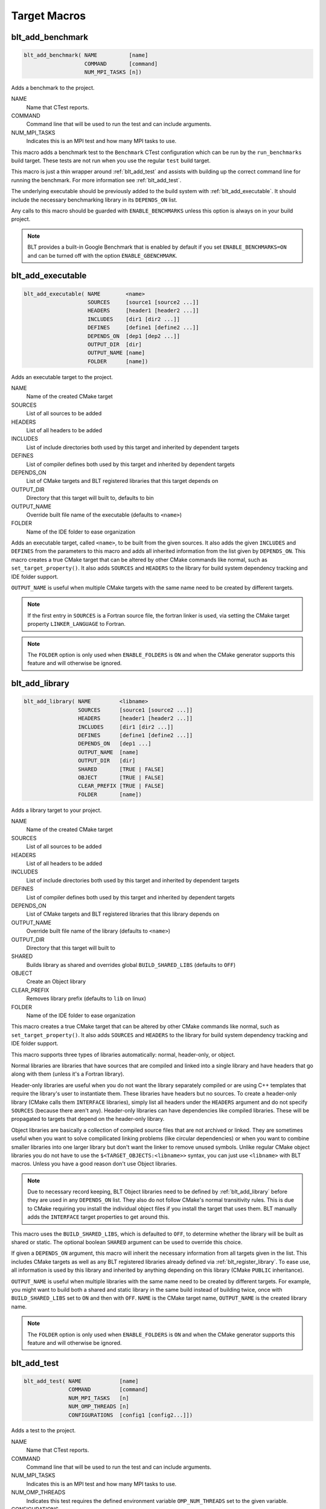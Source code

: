 .. # Copyright (c) 2017-2023, Lawrence Livermore National Security, LLC and
.. # other BLT Project Developers. See the top-level LICENSE file for details
.. # 
.. # SPDX-License-Identifier: (BSD-3-Clause)

Target Macros
=============

.. _blt_add_benchmark:

blt_add_benchmark
~~~~~~~~~~~~~~~~~

.. code-block:: cmake

    blt_add_benchmark( NAME          [name]
                       COMMAND       [command]
                       NUM_MPI_TASKS [n])

Adds a benchmark to the project.

NAME
  Name that CTest reports.

COMMAND
  Command line that will be used to run the test and can include arguments.  

NUM_MPI_TASKS
  Indicates this is an MPI test and how many MPI tasks to use.

This macro adds a benchmark test to the ``Benchmark`` CTest configuration
which can be run by the ``run_benchmarks`` build target.  These tests are
not run when you use the regular ``test`` build target.

This macro is just a thin wrapper around :ref:`blt_add_test` and assists 
with building up the correct command line for running the benchmark.  For more
information see :ref:`blt_add_test`.

The underlying executable should be previously added to the build system
with :ref:`blt_add_executable`. It should include the necessary benchmarking 
library in its ``DEPENDS_ON`` list.

Any calls to this macro should be guarded with ``ENABLE_BENCHMARKS`` unless this option
is always on in your build project.

.. note::
  BLT provides a built-in Google Benchmark that is enabled by default if you set
  ``ENABLE_BENCHMARKS=ON`` and can be turned off with the option ``ENABLE_GBENCHMARK``.

.. code-block:: cmake
    :caption: **Example**
    :linenos:

    if(ENABLE_BENCHMARKS)
        blt_add_executable(NAME    component_benchmark
                           SOURCES my_benchmark.cpp
                           DEPENDS gbenchmark)
        blt_add_benchmark(
             NAME    component_benchmark
             COMMAND component_benchmark "--benchmark_min_time=0.0001s --v=3 --benchmark_format=json")
    endif()


.. _blt_add_executable:

blt_add_executable
~~~~~~~~~~~~~~~~~~

.. code-block:: cmake

    blt_add_executable( NAME        <name>
                        SOURCES     [source1 [source2 ...]]
                        HEADERS     [header1 [header2 ...]]
                        INCLUDES    [dir1 [dir2 ...]]
                        DEFINES     [define1 [define2 ...]]
                        DEPENDS_ON  [dep1 [dep2 ...]]
                        OUTPUT_DIR  [dir]
                        OUTPUT_NAME [name]
                        FOLDER      [name])

Adds an executable target to the project.

NAME
  Name of the created CMake target

SOURCES
  List of all sources to be added

HEADERS
  List of all headers to be added

INCLUDES
  List of include directories both used by this target and inherited by dependent
  targets

DEFINES
  List of compiler defines both used by this target and inherited by dependent
  targets

DEPENDS_ON
  List of CMake targets and BLT registered libraries that this target
  depends on

OUTPUT_DIR
  Directory that this target will built to, defaults to bin

OUTPUT_NAME
  Override built file name of the executable (defaults to ``<name>``)  

FOLDER
  Name of the IDE folder to ease organization

Adds an executable target, called ``<name>``, to be built from the given sources.
It also adds the given ``INCLUDES`` and ``DEFINES`` from the parameters to this macro
and adds all inherited information from the list given by ``DEPENDS_ON``.  This
macro creates a true CMake target that can be altered by other CMake commands
like normal, such as ``set_target_property()``.  It also adds ``SOURCES`` and ``HEADERS``
to the library for build system dependency tracking and IDE folder support.

``OUTPUT_NAME`` is useful when multiple CMake targets with the same name need to be
created by different targets.

.. note::
  If the first entry in ``SOURCES`` is a Fortran source file, the fortran linker 
  is used, via setting the CMake target property ``LINKER_LANGUAGE`` to Fortran.

.. note::
  The ``FOLDER`` option is only used when ``ENABLE_FOLDERS`` is ``ON`` and when the
  CMake generator supports this feature and will otherwise be ignored. 


.. _blt_add_library:

blt_add_library
~~~~~~~~~~~~~~~

.. code-block:: cmake

    blt_add_library( NAME         <libname>
                     SOURCES      [source1 [source2 ...]]
                     HEADERS      [header1 [header2 ...]]
                     INCLUDES     [dir1 [dir2 ...]]
                     DEFINES      [define1 [define2 ...]]
                     DEPENDS_ON   [dep1 ...] 
                     OUTPUT_NAME  [name]
                     OUTPUT_DIR   [dir]
                     SHARED       [TRUE | FALSE]
                     OBJECT       [TRUE | FALSE]
                     CLEAR_PREFIX [TRUE | FALSE]
                     FOLDER       [name])

Adds a library target to your project.

NAME
  Name of the created CMake target

SOURCES
  List of all sources to be added

HEADERS
  List of all headers to be added

INCLUDES
  List of include directories both used by this target and inherited by dependent
  targets

DEFINES
  List of compiler defines both used by this target and inherited by dependent
  targets

DEPENDS_ON
  List of CMake targets and BLT registered libraries that this library
  depends on

OUTPUT_NAME
  Override built file name of the library (defaults to ``<name>``)  

OUTPUT_DIR
  Directory that this target will built to

SHARED
  Builds library as shared and overrides global ``BUILD_SHARED_LIBS`` (defaults to ``OFF``)

OBJECT
  Create an Object library

CLEAR_PREFIX
  Removes library prefix (defaults to ``lib`` on linux)

FOLDER
  Name of the IDE folder to ease organization

This macro creates a true CMake target that can be altered by other CMake commands
like normal, such as ``set_target_property()``.  It also adds ``SOURCES`` and ``HEADERS``
to the library for build system dependency tracking and IDE folder support.

This macro supports three types of libraries automatically: normal, header-only,
or object.

Normal libraries are libraries that have sources that are compiled and linked into a single
library and have headers that go along with them (unless it's a Fortran library).

Header-only libraries are useful when you do not want the library separately compiled or 
are using C++ templates that require the library's user to instantiate them. These libraries
have headers but no sources. To create a header-only library (CMake calls them ``INTERFACE`` libraries),
simply list all headers under the ``HEADERS`` argument and do not specify ``SOURCES``
(because there aren't any). Header-only libraries can have dependencies like compiled libraries. 
These will be propagated to targets that depend on the header-only library.

Object libraries are basically a collection of compiled source files that are not
archived or linked. They are sometimes useful when you want to solve compilicated linking
problems (like circular dependencies) or when you want to combine smaller libraries into
one larger library but don't want the linker to remove unused symbols. Unlike regular CMake
object libraries you do not have to use the ``$<TARGET_OBJECTS:<libname>>`` syntax, you can just
use ``<libname>`` with BLT macros.  Unless you have a good reason don't use Object libraries.

.. note::
  Due to necessary record keeping, BLT Object libraries need to be defined by :ref:`blt_add_library` before
  they are used in any ``DEPENDS_ON`` list. They also do not follow CMake's normal transitivity rules.
  This is due to CMake requiring you install the individual object files if you install the 
  target that uses them. BLT manually adds the ``INTERFACE`` target properties to get around this.

This macro uses the ``BUILD_SHARED_LIBS``, which is defaulted to ``OFF``, to determine
whether the library will be built as shared or static. The optional boolean
``SHARED`` argument can be used to override this choice.

If given a ``DEPENDS_ON`` argument, this macro will inherit the necessary information
from all targets given in the list.  This includes CMake targets as well as any
BLT registered libraries already defined via :ref:`blt_register_library`.  To ease
use, all information is used by this library and inherited by anything depending on this
library (CMake ``PUBLIC`` inheritance).

``OUTPUT_NAME`` is useful when multiple libraries with the same name need to be created
by different targets. For example, you might want to build both a shared and static
library in the same build instead of building twice, once with ``BUILD_SHARED_LIBS`` set to ``ON``
and then with ``OFF``. ``NAME`` is the CMake target name, ``OUTPUT_NAME`` is the created library name.

.. note::
  The ``FOLDER`` option is only used when ``ENABLE_FOLDERS`` is ``ON`` and when the CMake generator
  supports this feature and will otherwise be ignored. 


.. _blt_add_test:

blt_add_test
~~~~~~~~~~~~

.. code-block:: cmake

    blt_add_test( NAME            [name]
                  COMMAND         [command]
                  NUM_MPI_TASKS   [n]
                  NUM_OMP_THREADS [n]
                  CONFIGURATIONS  [config1 [config2...]])

Adds a test to the project.

NAME
  Name that CTest reports.

COMMAND
  Command line that will be used to run the test and can include arguments.

NUM_MPI_TASKS
  Indicates this is an MPI test and how many MPI tasks to use.

NUM_OMP_THREADS
  Indicates this test requires the defined environment variable ``OMP_NUM_THREADS``
  set to the given variable.

CONFIGURATIONS
  Set the CTest configuration for this test.  When not specified, the test
  will be added to the default CTest configuration.

This macro adds the named test to CTest, which is run by the build target ``test``. This macro
does not build the executable and requires a prior call to :ref:`blt_add_executable`.

This macro assists with building up the correct command line. It will prepend
the ``RUNTIME_OUTPUT_DIRECTORY`` target property to the executable.

If ``NUM_MPI_TASKS`` is given or ``ENABLE_WRAP_ALL_TESTS_WITH_MPIEXEC`` is set, the macro 
will appropriately use ``MPIEXEC``, ``MPIEXEC_NUMPROC_FLAG``, and ``BLT_MPI_COMMAND_APPEND`` 
to create the MPI run line.

``MPIEXEC`` and ``MPIEXEC_NUMPROC_FLAG`` are filled in by CMake's ``FindMPI.cmake`` but can
be overwritten in your host-config specific to your platform. ``BLT_MPI_COMMAND_APPEND``
is useful on machines that require extra arguments to ``MPIEXEC``.

If ``NUM_OMP_THREADS`` is given, this macro will set the environment variable ``OMP_NUM_THREADS``
before running this test.  This is done by appending to the CMake tests property.

.. note::
  If you do not require this macros command line assistance, you can call CMake's
  ``add_test()`` directly. For example, you may have a script checked into your
  repository you wish to run as a test instead of an executable you built as a part
  of your build system.

Any calls to this macro should be guarded with ``ENABLE_TESTS`` unless this option
is always on in your build project.

.. code-block:: cmake
    :caption: **Example**
    :linenos:

    if (ENABLE_TESTS)
        blt_add_executable(NAME    my_test
                           SOURCES my_test.cpp)
        blt_add_test(NAME    my_test
                     COMMAND my_test --with-some-argument)
    endif()


.. _blt_patch_target:

blt_patch_target
~~~~~~~~~~~~~~~~

.. code-block:: cmake

    blt_patch_target( NAME                     <libname>
                      DEPENDS_ON               [dep1 [dep2 ...]]
                      INCLUDES                 [include1 [include2 ...]]
                      TREAT_INCLUDES_AS_SYSTEM [ON|OFF]
                      FORTRAN_MODULES          [path1 [path2 ..]]
                      LIBRARIES                [lib1 [lib2 ...]]
                      COMPILE_FLAGS            [flag1 [flag2 ..]]
                      LINK_FLAGS               [flag1 [flag2 ..]]
                      DEFINES                  [def1 [def2 ...]] )

Modifies the properties of an existing target.  ``PUBLIC`` visibility
is used unless the target is an ``INTERFACE`` library, in which case
``INTERFACE`` visibility is used.

NAME
  Name of the CMake target to patch

DEPENDS_ON
  List of CMake targets that this target depends on

INCLUDES
  List of include directories to be inherited by dependent targets

TREAT_INCLUDES_AS_SYSTEM
  Whether to inform the compiler to treat this target's include paths
  as system headers - this applies to all include paths for the target,
  not just those specifies in the ``INCLUDES`` parameter.  Only some 
  compilers support this. This is useful if the headers generate warnings
  you want to not have them reported in your build. This defaults to ``OFF``.

FORTRAN_MODULES
  Fortran module directories to be inherited by dependent targets

LIBRARIES
  List of CMake targets and library files (.a/.so/.lib/.dll) that make up
  this target, used for libraries

COMPILE_FLAGS
  List of compiler flags to be inherited by dependent targets

LINK_FLAGS
  List of linker flags to be inherited by dependent targets

DEFINES
  List of compiler defines to be inherited by dependent targets

This macro does not create a target, it is intended to be used with CMake
targets created via another BLT macro or CMake command.  Unlike :ref:`blt_register_library`,
it modifies the specified target, updating the CMake properties of the target that correspond
to each of the parameters.

.. warning::
  The ``DEPENDS_ON`` and ``LIBRARIES`` parameters cannot be used when patching a target
  declared in a separate directory unless CMake policy CMP0079 has been set.


.. _blt_import_library:

blt_import_library
~~~~~~~~~~~~~~~~~~

.. code-block:: cmake

    blt_import_library( NAME                     <libname>
                        DEPENDS_ON               [dep1 [dep2 ...]]
                        INCLUDES                 [include1 [include2 ...]]
                        TREAT_INCLUDES_AS_SYSTEM [ON|OFF]
                        FORTRAN_MODULES          [path1 [path2 ..]]
                        LIBRARIES                [lib1 [lib2 ...]]
                        COMPILE_FLAGS            [flag1 [flag2 ..]]
                        LINK_FLAGS               [flag1 [flag2 ..]]
                        DEFINES                  [def1 [def2 ...]]
                        GLOBAL                   [ON|OFF]
                        EXPORTABLE               [ON|OFF])

Creates a CMake target from build artifacts and system files generated outside of this build system.

NAME
  Name of the created CMake target

DEPENDS_ON
  List of CMake targets that this library depends on

INCLUDES
  List of include directories to be inherited by dependent targets

TREAT_INCLUDES_AS_SYSTEM
  Whether to inform the compiler to treat this library's include paths
  as system headers

FORTRAN_MODULES
  Fortran module directories to be inherited by dependent targets

LIBRARIES
  List of CMake targets and library files (.a/.so/.lib/.dll) that make up
  this library

COMPILE_FLAGS
  List of compiler flags to be inherited by dependent targets

LINK_FLAGS
  List of linker flags to be inherited by dependent targets

DEFINES
  List of compiler defines to be inherited by dependent targets

GLOBAL
  Whether to extend the visibility of the created library to global scope

EXPORTABLE
  Whether the created target should be exportable and ``install``-able

Allows libraries not built with CMake to be imported as native CMake targets
in order to take full advantage of CMake's transitive dependency resolution.

For example, a ``Find<library>.cmake`` may set only the variables ``<library>_LIBRARIES``
(which might contain the .a/.so/.lib/.dll file for the library itself, and the libraries it
depends on) and ``<library>_INCLUDES`` (which might contain the include directories required
to use the library).  Instead of using these variables directly every time they are needed,
they could instead be built into a CMake target.  It also allows for compiler and linker
options to be associated with the library.

As with BLT-registered libraries, it can be added to the ``DEPENDS_ON`` parameter
when building another target or to ``target_link_libraries()`` to transitively add in
all includes, libraries, flags, and definitions associated with the imported library.

The ``EXPORTABLE`` option is intended to be used to simplify the process of exporting a project.
Instead of handwriting package location logic in a CMake package configuration file, the
``EXPORTABLE`` targets can be exported with the targets defined by the project.

.. note::
  Libraries marked ``EXPORTABLE`` cannot also be marked ``GLOBAL``.  They also
  must be added to any export set that includes a target that depends on the 
  ``EXPORTABLE`` library.

.. note::
  It is highly recommended that ``EXPORTABLE`` imported targets be installed with a
  project-specific namespace/prefix, either with the ``NAMESPACE`` option of CMake's 
  ``install()`` command, or the ``EXPORT_NAME`` target property.  This mitigates the
  risk of conflicting target names.

In CMake terms, the imported libraries will be ``INTERFACE`` libraries.

This does not actually build a library.  This is strictly to ease use after
discovering it on your system or building it yourself inside your project.


.. _blt_register_library:

blt_register_library
~~~~~~~~~~~~~~~~~~~~

.. code-block:: cmake

    blt_register_library( NAME                     <libname>
                          DEPENDS_ON               [dep1 [dep2 ...]]
                          INCLUDES                 [include1 [include2 ...]]
                          TREAT_INCLUDES_AS_SYSTEM [ON|OFF]
                          FORTRAN_MODULES          [path1 [path2 ..]]
                          LIBRARIES                [lib1 [lib2 ...]]
                          COMPILE_FLAGS            [flag1 [flag2 ..]]
                          LINK_FLAGS               [flag1 [flag2 ..]]
                          DEFINES                  [def1 [def2 ...]] )

Registers a library to the project to ease use in other BLT macro calls.

Stores information about a library in a specific way that is easily recalled
in other macros.  For example, after registering gtest, you can add gtest to
the ``DEPENDS_ON`` in your :ref:`blt_add_executable` call and it will add the
``INCLUDES`` and ``LIBRARIES`` to that executable.

.. note::
  In general, this macro should be avoided unless absolutely necessary, as it
  does not create a native CMake target.  If the library to register already exists
  as a CMake target, consider using :ref:`blt_patch_target`. Otherwise, consider using
  :ref:`blt_import_library`.  These options are insufficient in some circumstances, for example,
  if it is necessary to add libraries to a CMake library target declared in another
  directory while keeping the modified target usable with the same name as the original
  target.  In this case :ref:`blt_register_library` is the only option.

.. note::
  The ``OBJECT`` parameter is for internal BLT support for object libraries
  and is not for users.  Object libraries are created using :ref:`blt_add_library`.

Internally created variables (NAME = "foo"):
    | _BLT_FOO_IS_REGISTERED_LIBRARY
    | _BLT_FOO_IS_OBJECT_LIBRARY
    | _BLT_FOO_DEPENDS_ON
    | _BLT_FOO_INCLUDES
    | _BLT_FOO_TREAT_INCLUDES_AS_SYSTEM
    | _BLT_FOO_FORTRAN_MODULES
    | _BLT_FOO_LIBRARIES
    | _BLT_FOO_COMPILE_FLAGS
    | _BLT_FOO_LINK_FLAGS
    | _BLT_FOO_DEFINES

Internal variable names are prefixed with ``_`` to avoid collision with input parameters.

.. _blt_export_tpl_targets:

blt_export_tpl_targets
~~~~~~~~~~~~~~~~~~~~

.. code-block:: cmake

    blt_export_tpl_targets(EXPORT  <export-set-name>
                           [NAMESPACE <namespace>])

Install BLT-provided third-party library targets to the given export set.

EXPORT
  CMake export set the targets are being added to

NAMESPACE
  Namespace prefix for each exported target

This macro will add all the enabled third-party library targets (e.g. ``cuda``,
``blt::hip``, ``mpi``, etc.) to the given export set, with the optional namespace. This
allows downstream projects to import and use any targets that depend on BLT
targets, without the downstream project itself requiring the use of BLT.

.. note::
  It is highly recommended that the NAMESPACE argument is used to ensure that
  the targets are given a unique prefix that will reduce the chance of
  conflicts.
